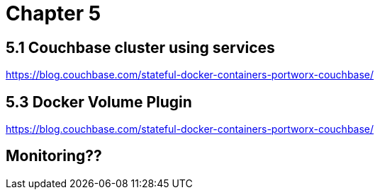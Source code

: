 = Chapter 5

== 5.1 Couchbase cluster using services

https://blog.couchbase.com/stateful-docker-containers-portworx-couchbase/

== 5.3 Docker Volume Plugin

https://blog.couchbase.com/stateful-docker-containers-portworx-couchbase/

== Monitoring??